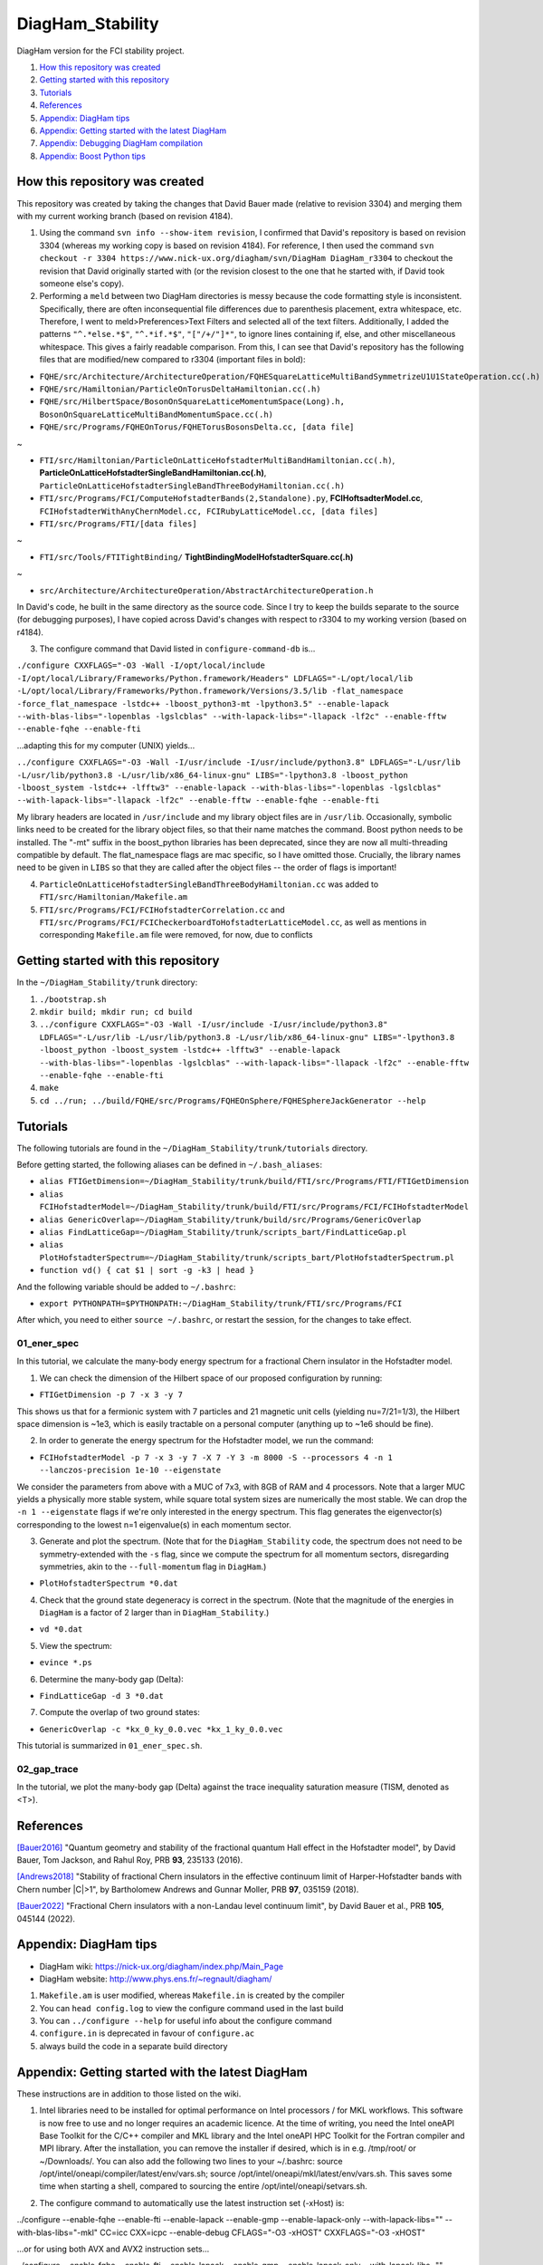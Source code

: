 DiagHam_Stability
=================

DiagHam version for the FCI stability project.

1. `How this repository was created`_
2. `Getting started with this repository`_
3. `Tutorials`_
4. `References`_
5. `Appendix: DiagHam tips`_
6. `Appendix: Getting started with the latest DiagHam`_
7. `Appendix: Debugging DiagHam compilation`_
8. `Appendix: Boost Python tips`_

How this repository was created
-------------------------------

This repository was created by taking the changes that David Bauer made (relative to revision 3304) and merging them with my current working branch (based on revision 4184).

1) Using the command ``svn info --show-item revision``, I confirmed that David's repository is based on revision 3304 (whereas my working copy is based on revision 4184). For reference, I then used the command ``svn checkout -r 3304 https://www.nick-ux.org/diagham/svn/DiagHam DiagHam_r3304`` to checkout the revision that David originally started with (or the revision closest to the one that he started with, if David took someone else's copy).

2) Performing a ``meld`` between two DiagHam directories is messy because the code formatting style is inconsistent. Specifically, there are often inconsequential file differences due to parenthesis placement, extra whitespace, etc. Therefore, I went to meld>Preferences>Text Filters and selected all of the text filters. Additionally, I added the patterns ``"^.*else.*$"``, ``"^.*if.*$"``, ``"["/+/"]*"``, to ignore lines containing if, else, and other miscellaneous whitespace. This gives a fairly readable comparison. From this, I can see that David's repository has the following files that are modified/new compared to r3304 (important files in bold):

- ``FQHE/src/Architecture/ArchitectureOperation/FQHESquareLatticeMultiBandSymmetrizeU1U1StateOperation.cc(.h)``
- ``FQHE/src/Hamiltonian/ParticleOnTorusDeltaHamiltonian.cc(.h)``
- ``FQHE/src/HilbertSpace/BosonOnSquareLatticeMomentumSpace(Long).h, BosonOnSquareLatticeMultiBandMomentumSpace.cc(.h)``
- ``FQHE/src/Programs/FQHEOnTorus/FQHETorusBosonsDelta.cc, [data file]``

~

- ``FTI/src/Hamiltonian/ParticleOnLatticeHofstadterMultiBandHamiltonian.cc(.h)``, **ParticleOnLatticeHofstadterSingleBandHamiltonian.cc(.h)**, ``ParticleOnLatticeHofstadterSingleBandThreeBodyHamiltonian.cc(.h)``
- ``FTI/src/Programs/FCI/ComputeHofstadterBands(2,Standalone).py``, **FCIHoftsadterModel.cc**, ``FCIHofstadterWithAnyChernModel.cc, FCIRubyLatticeModel.cc, [data files]``
- ``FTI/src/Programs/FTI/[data files]``

~

- ``FTI/src/Tools/FTITightBinding/`` **TightBindingModelHofstadterSquare.cc(.h)**

~

- ``src/Architecture/ArchitectureOperation/AbstractArchitectureOperation.h``

In David's code, he built in the same directory as the source code. Since I try to keep the builds separate to the source (for debugging purposes), I have copied across David's changes with respect to r3304 to my working version (based on r4184).

3) The configure command that David listed in ``configure-command-db`` is...

``./configure CXXFLAGS="-O3 -Wall -I/opt/local/include -I/opt/local/Library/Frameworks/Python.framework/Headers" LDFLAGS="-L/opt/local/lib -L/opt/local/Library/Frameworks/Python.framework/Versions/3.5/lib -flat_namespace -force_flat_namespace -lstdc++ -lboost_python3-mt -lpython3.5" --enable-lapack --with-blas-libs="-lopenblas -lgslcblas" --with-lapack-libs="-llapack -lf2c" --enable-fftw --enable-fqhe --enable-fti``

...adapting this for my computer (UNIX) yields...

``../configure CXXFLAGS="-O3 -Wall -I/usr/include -I/usr/include/python3.8" LDFLAGS="-L/usr/lib -L/usr/lib/python3.8 -L/usr/lib/x86_64-linux-gnu" LIBS="-lpython3.8 -lboost_python -lboost_system -lstdc++ -lfftw3" --enable-lapack --with-blas-libs="-lopenblas -lgslcblas" --with-lapack-libs="-llapack -lf2c" --enable-fftw --enable-fqhe --enable-fti``

My library headers are located in ``/usr/include`` and my library object files are in ``/usr/lib``. Occasionally, symbolic links need to be created for the library object files, so that their name matches the command. Boost python needs to be installed. The "-mt" suffix in the boost_python libraries has been deprecated, since they are now all multi-threading compatible by default. The flat_namespace flags are mac specific, so I have omitted those. Crucially, the library names need to be given in ``LIBS`` so that they are called after the object files -- the order of flags is important!

4) ``ParticleOnLatticeHofstadterSingleBandThreeBodyHamiltonian.cc``  was added to ``FTI/src/Hamiltonian/Makefile.am``

5) ``FTI/src/Programs/FCI/FCIHofstadterCorrelation.cc`` and ``FTI/src/Programs/FCI/FCICheckerboardToHofstadterLatticeModel.cc``, as well as mentions in corresponding ``Makefile.am`` file were removed, for now, due to conflicts

Getting started with this repository
------------------------------------

In the ``~/DiagHam_Stability/trunk`` directory:

1) ``./bootstrap.sh``

2) ``mkdir build; mkdir run; cd build``

3) ``../configure CXXFLAGS="-O3 -Wall -I/usr/include -I/usr/include/python3.8" LDFLAGS="-L/usr/lib -L/usr/lib/python3.8 -L/usr/lib/x86_64-linux-gnu" LIBS="-lpython3.8 -lboost_python -lboost_system -lstdc++ -lfftw3" --enable-lapack --with-blas-libs="-lopenblas -lgslcblas" --with-lapack-libs="-llapack -lf2c" --enable-fftw --enable-fqhe --enable-fti``

4) ``make``

5) ``cd ../run; ../build/FQHE/src/Programs/FQHEOnSphere/FQHESphereJackGenerator --help``

Tutorials
---------

The following tutorials are found in the ``~/DiagHam_Stability/trunk/tutorials`` directory.

Before getting started, the following aliases can be defined in ``~/.bash_aliases``:

- ``alias FTIGetDimension=~/DiagHam_Stability/trunk/build/FTI/src/Programs/FTI/FTIGetDimension``
- ``alias FCIHofstadterModel=~/DiagHam_Stability/trunk/build/FTI/src/Programs/FCI/FCIHofstadterModel``
- ``alias GenericOverlap=~/DiagHam_Stability/trunk/build/src/Programs/GenericOverlap``
- ``alias FindLatticeGap=~/DiagHam_Stability/trunk/scripts_bart/FindLatticeGap.pl``
- ``alias PlotHofstadterSpectrum=~/DiagHam_Stability/trunk/scripts_bart/PlotHofstadterSpectrum.pl``
- ``function vd() { cat $1 | sort -g -k3 | head }``

And the following variable should be added to ``~/.bashrc``:

- ``export PYTHONPATH=$PYTHONPATH:~/DiagHam_Stability/trunk/FTI/src/Programs/FCI``

After which, you need to either ``source ~/.bashrc``, or restart the session, for the changes to take effect.

01_ener_spec
^^^^^^^^^^^^

In this tutorial, we calculate the many-body energy spectrum for a fractional Chern insulator in the Hofstadter model.

1. We can check the dimension of the Hilbert space of our proposed configuration by running:

- ``FTIGetDimension -p 7 -x 3 -y 7``

This shows us that for a fermionic system with 7 particles and 21 magnetic unit cells (yielding nu=7/21=1/3), the Hilbert space dimension is ~1e3, which is easily tractable on a personal computer (anything up to ~1e6 should be fine).

2. In order to generate the energy spectrum for the Hofstadter model, we run the command:

- ``FCIHofstadterModel -p 7 -x 3 -y 7 -X 7 -Y 3 -m 8000 -S --processors 4 -n 1 --lanczos-precision 1e-10 --eigenstate``

We consider the parameters from above with a MUC of 7x3, with 8GB of RAM and 4 processors. Note that a larger MUC yields a physically more stable system, while square total system sizes are numerically the most stable. We can drop the ``-n 1 --eigenstate`` flags if we're only interested in the energy spectrum. This flag generates the eigenvector(s) corresponding to the lowest n=1 eigenvalue(s) in each momentum sector.

3. Generate and plot the spectrum. (Note that for the ``DiagHam_Stability`` code, the spectrum does not need to be symmetry-extended with the ``-s`` flag, since we compute the spectrum for all momentum sectors, disregarding symmetries, akin to the ``--full-momentum`` flag in ``DiagHam``.)

- ``PlotHofstadterSpectrum *0.dat``

4. Check that the ground state degeneracy is correct in the spectrum. (Note that the magnitude of the energies in ``DiagHam`` is a factor of 2 larger than in ``DiagHam_Stability``.)

- ``vd *0.dat``

5. View the spectrum:

- ``evince *.ps``

6. Determine the many-body gap (Delta):

- ``FindLatticeGap -d 3 *0.dat``

7. Compute the overlap of two ground states:

- ``GenericOverlap -c *kx_0_ky_0.0.vec *kx_1_ky_0.0.vec``

This tutorial is summarized in ``01_ener_spec.sh``.

02_gap_trace
^^^^^^^^^^^^

In the tutorial, we plot the many-body gap (Delta) against the trace inequality saturation measure (TISM, denoted as <T>).



References
----------

`[Bauer2016] <https://arxiv.org/abs/1504.07185>`__ "Quantum geometry and stability of the fractional quantum Hall effect in the Hofstadter model", by David Bauer, Tom Jackson, and Rahul Roy, PRB **93**, 235133 (2016).

`[Andrews2018] <https://arxiv.org/abs/1710.09350>`__ "Stability of fractional Chern insulators in the effective continuum limit of Harper-Hofstadter bands with Chern number |C|>1", by Bartholomew Andrews and Gunnar Moller, PRB **97**, 035159 (2018).

`[Bauer2022] <https://arxiv.org/abs/2110.09565>`__ "Fractional Chern insulators with a non-Landau level continuum limit", by David Bauer et al., PRB **105**, 045144 (2022).

Appendix: DiagHam tips
----------------------

- DiagHam wiki: https://nick-ux.org/diagham/index.php/Main_Page
- DiagHam website: http://www.phys.ens.fr/~regnault/diagham/

1) ``Makefile.am`` is user modified, whereas ``Makefile.in`` is created by the compiler

2) You can ``head config.log`` to view the configure command used in the last build

3) You can ``../configure --help`` for useful info about the configure command

4) ``configure.in`` is deprecated in favour of ``configure.ac``

5) always build the code in a separate build directory

Appendix: Getting started with the latest DiagHam
-------------------------------------------------

These instructions are in addition to those listed on the wiki.

1) Intel libraries need to be installed for optimal performance on Intel processors / for MKL workflows. This software is now free to use and no longer requires an academic licence. At the time of writing, you need the Intel oneAPI Base Toolkit for the C/C++ compiler and MKL library and the Intel oneAPI HPC Toolkit for the Fortran compiler and MPI library. After the installation, you can remove the installer if desired, which is in e.g. /tmp/root/ or ~/Downloads/. You can also add the following two lines to your ~/.bashrc: source /opt/intel/oneapi/compiler/latest/env/vars.sh; source /opt/intel/oneapi/mkl/latest/env/vars.sh. This saves some time when starting a shell, compared to sourcing the entire /opt/intel/oneapi/setvars.sh.

2. The configure command to automatically use the latest instruction set (-xHost) is:

../configure --enable-fqhe --enable-fti --enable-lapack --enable-gmp --enable-lapack-only --with-lapack-libs="" --with-blas-libs="-mkl" CC=icc CXX=icpc --enable-debug CFLAGS="-O3 -xHOST" CXXFLAGS="-O3 -xHOST"

...or for using both AVX and AVX2 instruction sets...

../configure --enable-fqhe --enable-fti --enable-lapack --enable-gmp --enable-lapack-only --with-lapack-libs="" --with-blas-libs="-mkl" CC=icc CXX=icpc --enable-debug CFLAGS="-O3 -xAVX -axCORE-AVX2" CXXFLAGS="-O3 -xAVX -axCORE-AVX2"

NB: BLAS will always be called when LAPACK is called, and it contains LAPACK, so no need to duplicate mkl flags. Since MKL is provided by both BLAS and LAPACK, it’s sufficient to give one or the other – but both options are required so one can also cope with separate libraries. The -mkl flag used to be called -lmkl, and it will soon be changed to -qmkl.

A guide to Intel compiler flags can be found here: https://www.bu.edu/tech/support/research/software-and-programming/programming/compilers/intel-compiler-flags/

3. There are several packages from the configure script that may need to be installed before proceeding e.g. f2c, gsl, b2z, etc. Please go through the output of the configure script to check what may be missing, before building.

Appendix: Debugging DiagHam compilation
---------------------------------------

The following hello world examples are found in the ``test`` directory.

boost-helloworld
^^^^^^^^^^^^^^^^

- ``g++ -I/usr/include -I/usr/include/python3.8 -L/usr/lib -L/usr/lib/python3.8 -L/usr/lib/x86_64-linux-gnu PyInitTest.cpp -lpython3.8 -lboost_python -lboost_system``

- ``./a.out``

autotools-helloworld-c
^^^^^^^^^^^^^^^^^^^^^^

Repository found at: https://www.gnu.org/software/automake/manual/html_node/Creating-amhello.html

- ``autoreconf --install``
- ``./configure``
- ``make``
- ``src/hello``

autotools-helloworld-cpp
^^^^^^^^^^^^^^^^^^^^^^^^

Repository found at: https://github.com/jmlamare/autotools-helloworld-cpp

- ``autoreconf --install``
- ``./configure``
- ``make``
- ``src/hello``

Appendix: Boost Python tips
---------------------------

1) Make sure that the ``~/user_config.jam`` is pointing to the correct python interpreter

2) You can install additional packages either via ``pip`` or globally e.g. ``sudo apt-get install python3-scipy``

3) Allow python to load modules from the correct directory by setting ``PYTHONPATH`` before calling ``Py_Initialize()``...

- ``#include <cstdlib> // setenv`` followed by ``setenv("PYTHONPATH", "/home/bart/DiagHam_Stability/trunk/FTI/src/Programs/FCI", 1);`` before ``Py_Initialize()``

...or by appending to the ``PYTHONPATH`` variable.
